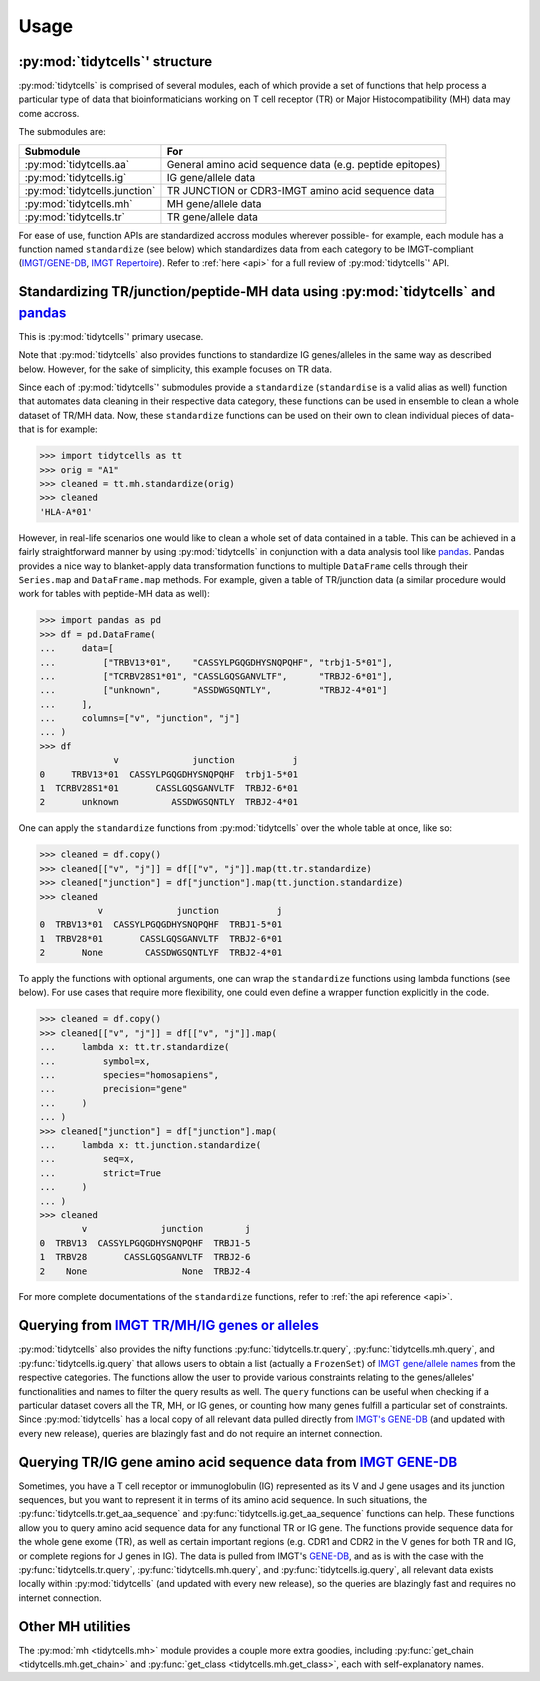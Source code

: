 Usage
=====

:py:mod:`tidytcells`' structure
-------------------------------

:py:mod:`tidytcells` is comprised of several modules, each of which provide a set of functions that help process a particular type of data that bioinformaticians working on T cell receptor (TR) or Major Histocompatibility (MH) data may come accross.

The submodules are:

+-------------------------------+----------------------------------------------------------+
| Submodule                     | For                                                      |
+===============================+==========================================================+
| :py:mod:`tidytcells.aa`       | General amino acid sequence data (e.g. peptide epitopes) |
+-------------------------------+----------------------------------------------------------+
| :py:mod:`tidytcells.ig`       | IG gene/allele data                                      |
+-------------------------------+----------------------------------------------------------+
| :py:mod:`tidytcells.junction` | TR JUNCTION or CDR3-IMGT amino acid sequence data        |
+-------------------------------+----------------------------------------------------------+
| :py:mod:`tidytcells.mh`       | MH gene/allele data                                      |
+-------------------------------+----------------------------------------------------------+
| :py:mod:`tidytcells.tr`       | TR gene/allele data                                      |
+-------------------------------+----------------------------------------------------------+

For ease of use, function APIs are standardized accross modules wherever possible- for example, each module has a function named ``standardize`` (see below) which standardizes data from each category to be IMGT-compliant (`IMGT/GENE-DB <https://www.imgt.org/genedb/>`_, `IMGT Repertoire <https://www.imgt.org/IMGTrepertoire/>`_).
Refer to :ref:`here <api>` for a full review of :py:mod:`tidytcells`' API.

Standardizing TR/junction/peptide-MH data using :py:mod:`tidytcells` and `pandas <https://pandas.pydata.org/>`_
---------------------------------------------------------------------------------------------------------------

This is :py:mod:`tidytcells`' primary usecase.

Note that :py:mod:`tidytcells` also provides functions to standardize IG genes/alleles in the same way as described below. However, for the sake of simplicity, this example focuses on TR data.

Since each of :py:mod:`tidytcells`' submodules provide a ``standardize`` (``standardise`` is a valid alias as well) function that automates data cleaning in their respective data category, these functions can be used in ensemble to clean a whole dataset of TR/MH data.
Now, these ``standardize`` functions can be used on their own to clean individual pieces of data- that is for example:

>>> import tidytcells as tt
>>> orig = "A1"
>>> cleaned = tt.mh.standardize(orig)
>>> cleaned
'HLA-A*01'

However, in real-life scenarios one would like to clean a whole set of data contained in a table.
This can be achieved in a fairly straightforward manner by using :py:mod:`tidytcells` in conjunction with a data analysis tool like `pandas <https://pandas.pydata.org/>`_.
Pandas provides a nice way to blanket-apply data transformation functions to multiple ``DataFrame`` cells through their ``Series.map`` and ``DataFrame.map`` methods.
For example, given a table of TR/junction data (a similar procedure would work for tables with peptide-MH data as well):

>>> import pandas as pd
>>> df = pd.DataFrame(
...     data=[
...         ["TRBV13*01",    "CASSYLPGQGDHYSNQPQHF", "trbj1-5*01"],
...         ["TCRBV28S1*01", "CASSLGQSGANVLTF",      "TRBJ2-6*01"],
...         ["unknown",      "ASSDWGSQNTLY",         "TRBJ2-4*01"]
...     ],
...     columns=["v", "junction", "j"]
... )
>>> df
              v              junction           j
0     TRBV13*01  CASSYLPGQGDHYSNQPQHF  trbj1-5*01
1  TCRBV28S1*01       CASSLGQSGANVLTF  TRBJ2-6*01
2       unknown          ASSDWGSQNTLY  TRBJ2-4*01

One can apply the ``standardize`` functions from :py:mod:`tidytcells` over the whole table at once, like so:

>>> cleaned = df.copy()
>>> cleaned[["v", "j"]] = df[["v", "j"]].map(tt.tr.standardize)
>>> cleaned["junction"] = df["junction"].map(tt.junction.standardize)
>>> cleaned
           v              junction           j
0  TRBV13*01  CASSYLPGQGDHYSNQPQHF  TRBJ1-5*01
1  TRBV28*01       CASSLGQSGANVLTF  TRBJ2-6*01
2       None        CASSDWGSQNTLYF  TRBJ2-4*01

To apply the functions with optional arguments, one can wrap the ``standardize`` functions using lambda functions (see below).
For use cases that require more flexibility, one could even define a wrapper function explicitly in the code.

>>> cleaned = df.copy()
>>> cleaned[["v", "j"]] = df[["v", "j"]].map(
...     lambda x: tt.tr.standardize(
...         symbol=x,
...         species="homosapiens",
...         precision="gene"
...     )
... )
>>> cleaned["junction"] = df["junction"].map(
...     lambda x: tt.junction.standardize(
...         seq=x,
...         strict=True
...     )
... )
>>> cleaned
        v              junction        j
0  TRBV13  CASSYLPGQGDHYSNQPQHF  TRBJ1-5
1  TRBV28       CASSLGQSGANVLTF  TRBJ2-6
2    None                  None  TRBJ2-4

For more complete documentations of the ``standardize`` functions, refer to :ref:`the api reference <api>`.

Querying from `IMGT TR/MH/IG genes or alleles <https://www.imgt.org/IMGTrepertoire/>`_
--------------------------------------------------------------------------------------

:py:mod:`tidytcells` also provides the nifty functions :py:func:`tidytcells.tr.query`, :py:func:`tidytcells.mh.query`, and :py:func:`tidytcells.ig.query` that allows users to obtain a list (actually a ``FrozenSet``) of `IMGT gene/allele names <https://www.imgt.org/IMGTrepertoire/>`_ from the respective categories.
The functions allow the user to provide various constraints relating to the genes/alleles' functionalities and names to filter the query results as well.
The ``query`` functions can be useful when checking if a particular dataset covers all the TR, MH, or IG genes, or counting how many genes fulfill a particular set of constraints.
Since :py:mod:`tidytcells` has a local copy of all relevant data pulled directly from `IMGT's GENE-DB <https://www.imgt.org/genedb/>`_ (and updated with every new release), queries are blazingly fast and do not require an internet connection.


Querying TR/IG gene amino acid sequence data from `IMGT GENE-DB <https://www.imgt.org/genedb/>`_
-------------------------------------------------------------------------------------------------

Sometimes, you have a T cell receptor or immunoglobulin (IG) represented as its V and J gene usages and its junction sequences, but you want to represent it in terms of its amino acid sequence.
In such situations, the :py:func:`tidytcells.tr.get_aa_sequence` and :py:func:`tidytcells.ig.get_aa_sequence` functions can help.
These functions allow you to query amino acid sequence data for any functional TR or IG gene.
The functions provide sequence data for the whole gene exome (TR), as well as certain important regions (e.g. CDR1 and CDR2 in the V genes for both TR and IG, or complete regions for J genes in IG).
The data is pulled from IMGT's `GENE-DB <https://www.imgt.org/genedb/>`_, and as is with the case with the :py:func:`tidytcells.tr.query`, :py:func:`tidytcells.mh.query`, and :py:func:`tidytcells.ig.query`, all relevant data exists locally within :py:mod:`tidytcells` (and updated with every new release), so the queries are blazingly fast and requires no internet connection.

Other MH utilities
------------------

The :py:mod:`mh <tidytcells.mh>` module provides a couple more extra goodies, including :py:func:`get_chain <tidytcells.mh.get_chain>` and :py:func:`get_class <tidytcells.mh.get_class>`, each with self-explanatory names.
